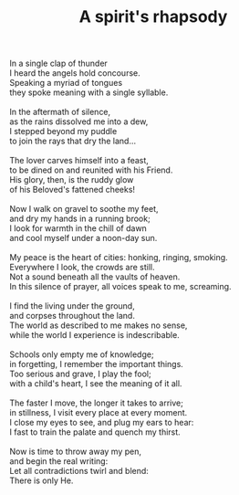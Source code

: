 :PROPERTIES:
:ID:       368A5788-8771-4D73-9FE5-48A6E41E5A3B
:SLUG:     a-spirits-rhapsody
:END:
#+filetags: :poetry:
#+title: A spirit's rhapsody

#+BEGIN_VERSE
In a single clap of thunder
I heard the angels hold concourse.
Speaking a myriad of tongues
they spoke meaning with a single syllable.

In the aftermath of silence,
as the rains dissolved me into a dew,
I stepped beyond my puddle
to join the rays that dry the land...

The lover carves himself into a feast,
to be dined on and reunited with his Friend.
His glory, then, is the ruddy glow
of his Beloved's fattened cheeks!

Now I walk on gravel to soothe my feet,
and dry my hands in a running brook;
I look for warmth in the chill of dawn
and cool myself under a noon-day sun.

My peace is the heart of cities: honking, ringing, smoking.
Everywhere I look, the crowds are still.
Not a sound beneath all the vaults of heaven.
In this silence of prayer, all voices speak to me, screaming.

I find the living under the ground,
and corpses throughout the land.
The world as described to me makes no sense,
while the world I experience is indescribable.

Schools only empty me of knowledge;
in forgetting, I remember the important things.
Too serious and grave, I play the fool;
with a child's heart, I see the meaning of it all.

The faster I move, the longer it takes to arrive;
in stillness, I visit every place at every moment.
I close my eyes to see, and plug my ears to hear:
I fast to train the palate and quench my thirst.

Now is time to throw away my pen,
and begin the real writing:
Let all contradictions twirl and blend:
There is only He.
#+END_VERSE

